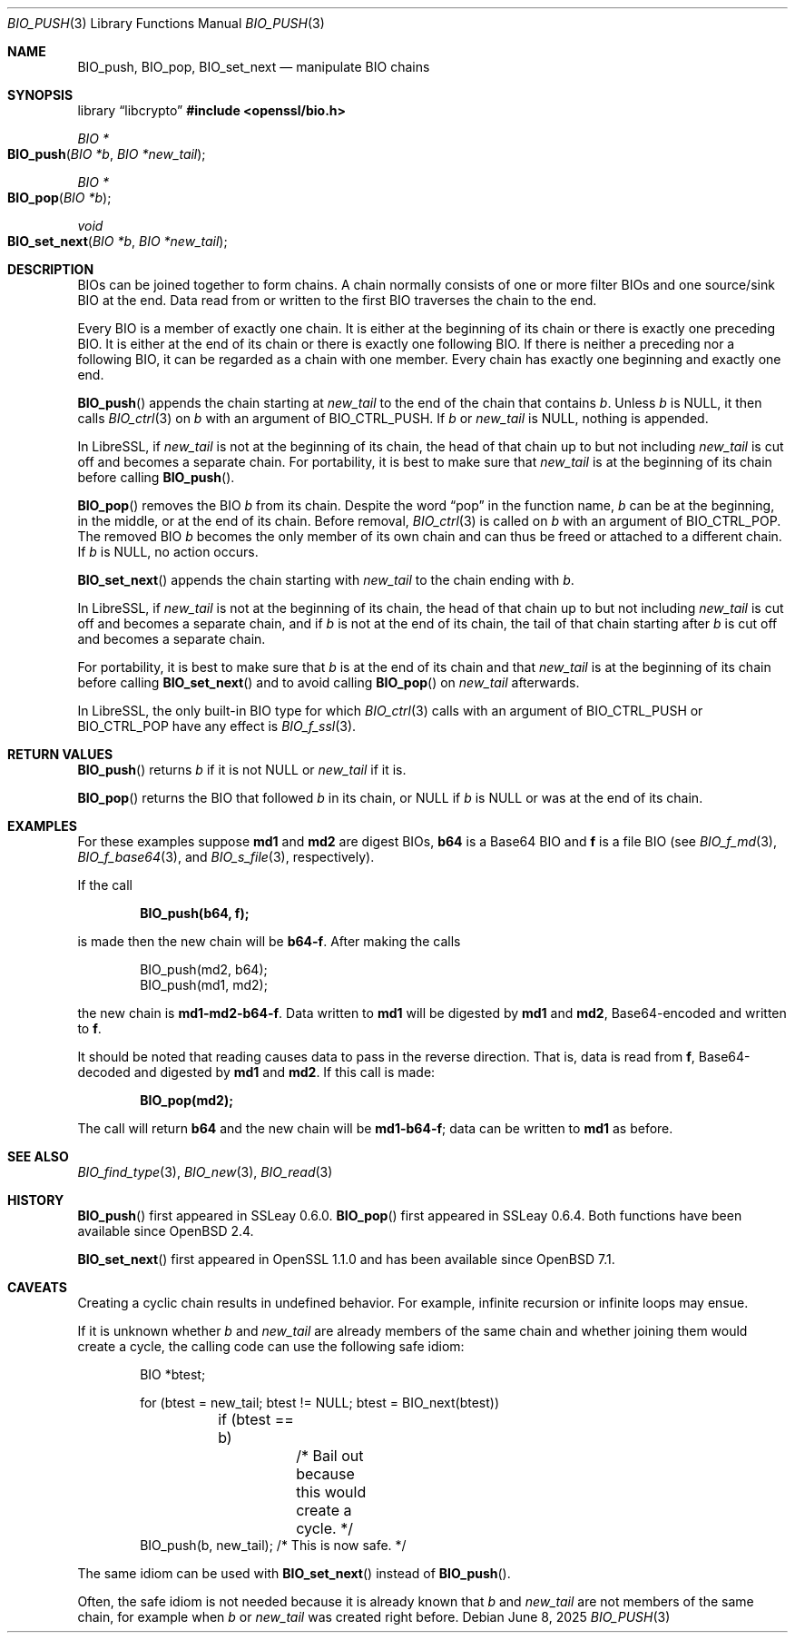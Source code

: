 .\" $OpenBSD: BIO_push.3,v 1.15 2025/06/08 22:40:29 schwarze Exp $
.\" full merge up to:
.\" OpenSSL doc/man3/BIO_push.pod 791bfd91 Nov 19 20:38:27 2021 +0100
.\" OpenSSL doc/man7/bio.pod 1cb7eff4 Sep 10 13:56:40 2019 +0100
.\"
.\" This file is a derived work.
.\" The changes are covered by the following Copyright and license:
.\"
.\" Copyright (c) 2022 Ingo Schwarze <schwarze@openbsd.org>
.\"
.\" Permission to use, copy, modify, and distribute this software for any
.\" purpose with or without fee is hereby granted, provided that the above
.\" copyright notice and this permission notice appear in all copies.
.\"
.\" THE SOFTWARE IS PROVIDED "AS IS" AND THE AUTHOR DISCLAIMS ALL WARRANTIES
.\" WITH REGARD TO THIS SOFTWARE INCLUDING ALL IMPLIED WARRANTIES OF
.\" MERCHANTABILITY AND FITNESS. IN NO EVENT SHALL THE AUTHOR BE LIABLE FOR
.\" ANY SPECIAL, DIRECT, INDIRECT, OR CONSEQUENTIAL DAMAGES OR ANY DAMAGES
.\" WHATSOEVER RESULTING FROM LOSS OF USE, DATA OR PROFITS, WHETHER IN AN
.\" ACTION OF CONTRACT, NEGLIGENCE OR OTHER TORTIOUS ACTION, ARISING OUT OF
.\" OR IN CONNECTION WITH THE USE OR PERFORMANCE OF THIS SOFTWARE.
.\"
.\" The original file was written by Dr. Stephen Henson <steve@openssl.org>.
.\" Copyright (c) 2000, 2014 The OpenSSL Project.  All rights reserved.
.\"
.\" Redistribution and use in source and binary forms, with or without
.\" modification, are permitted provided that the following conditions
.\" are met:
.\"
.\" 1. Redistributions of source code must retain the above copyright
.\"    notice, this list of conditions and the following disclaimer.
.\"
.\" 2. Redistributions in binary form must reproduce the above copyright
.\"    notice, this list of conditions and the following disclaimer in
.\"    the documentation and/or other materials provided with the
.\"    distribution.
.\"
.\" 3. All advertising materials mentioning features or use of this
.\"    software must display the following acknowledgment:
.\"    "This product includes software developed by the OpenSSL Project
.\"    for use in the OpenSSL Toolkit. (http://www.openssl.org/)"
.\"
.\" 4. The names "OpenSSL Toolkit" and "OpenSSL Project" must not be used to
.\"    endorse or promote products derived from this software without
.\"    prior written permission. For written permission, please contact
.\"    openssl-core@openssl.org.
.\"
.\" 5. Products derived from this software may not be called "OpenSSL"
.\"    nor may "OpenSSL" appear in their names without prior written
.\"    permission of the OpenSSL Project.
.\"
.\" 6. Redistributions of any form whatsoever must retain the following
.\"    acknowledgment:
.\"    "This product includes software developed by the OpenSSL Project
.\"    for use in the OpenSSL Toolkit (http://www.openssl.org/)"
.\"
.\" THIS SOFTWARE IS PROVIDED BY THE OpenSSL PROJECT ``AS IS'' AND ANY
.\" EXPRESSED OR IMPLIED WARRANTIES, INCLUDING, BUT NOT LIMITED TO, THE
.\" IMPLIED WARRANTIES OF MERCHANTABILITY AND FITNESS FOR A PARTICULAR
.\" PURPOSE ARE DISCLAIMED.  IN NO EVENT SHALL THE OpenSSL PROJECT OR
.\" ITS CONTRIBUTORS BE LIABLE FOR ANY DIRECT, INDIRECT, INCIDENTAL,
.\" SPECIAL, EXEMPLARY, OR CONSEQUENTIAL DAMAGES (INCLUDING, BUT
.\" NOT LIMITED TO, PROCUREMENT OF SUBSTITUTE GOODS OR SERVICES;
.\" LOSS OF USE, DATA, OR PROFITS; OR BUSINESS INTERRUPTION)
.\" HOWEVER CAUSED AND ON ANY THEORY OF LIABILITY, WHETHER IN CONTRACT,
.\" STRICT LIABILITY, OR TORT (INCLUDING NEGLIGENCE OR OTHERWISE)
.\" ARISING IN ANY WAY OUT OF THE USE OF THIS SOFTWARE, EVEN IF ADVISED
.\" OF THE POSSIBILITY OF SUCH DAMAGE.
.\"
.Dd $Mdocdate: June 8 2025 $
.Dt BIO_PUSH 3
.Os
.Sh NAME
.Nm BIO_push ,
.Nm BIO_pop ,
.Nm BIO_set_next
.Nd manipulate BIO chains
.Sh SYNOPSIS
.Lb libcrypto
.In openssl/bio.h
.Ft BIO *
.Fo BIO_push
.Fa "BIO *b"
.Fa "BIO *new_tail"
.Fc
.Ft BIO *
.Fo BIO_pop
.Fa "BIO *b"
.Fc
.Ft void
.Fo BIO_set_next
.Fa "BIO *b"
.Fa "BIO *new_tail"
.Fc
.Sh DESCRIPTION
BIOs can be joined together to form chains.
A chain normally consists of one or more filter BIOs
and one source/sink BIO at the end.
Data read from or written to the first BIO traverses the chain
to the end.
.Pp
Every BIO is a member of exactly one chain.
It is either at the beginning of its chain
or there is exactly one preceding BIO.
It is either at the end of its chain
or there is exactly one following BIO.
If there is neither a preceding nor a following BIO,
it can be regarded as a chain with one member.
Every chain has exactly one beginning and exactly one end.
.Pp
.Fn BIO_push
appends the chain starting at
.Fa new_tail
to the end of the chain that contains
.Fa b .
Unless
.Fa b
is
.Dv NULL ,
it then calls
.Xr BIO_ctrl 3
on
.Fa b
with an argument of
.Dv BIO_CTRL_PUSH .
If
.Fa b
or
.Fa new_tail
is
.Dv NULL ,
nothing is appended.
.Pp
In LibreSSL, if
.Fa new_tail
is not at the beginning of its chain,
the head of that chain up to but not including
.Fa new_tail
is cut off and becomes a separate chain.
For portability, it is best to make sure that
.Fa new_tail
is at the beginning of its chain before calling
.Fn BIO_push .
.Pp
.Fn BIO_pop
removes the BIO
.Fa b
from its chain.
Despite the word
.Dq pop
in the function name,
.Fa b
can be at the beginning, in the middle, or at the end of its chain.
Before removal,
.Xr BIO_ctrl 3
is called on
.Fa b
with an argument of
.Dv BIO_CTRL_POP .
The removed BIO
.Fa b
becomes the only member of its own chain and can thus be freed
or attached to a different chain.
If
.Fa b
is
.Dv NULL ,
no action occurs.
.Pp
.Fn BIO_set_next
appends the chain starting with
.Fa new_tail
to the chain ending with
.Fa b .
.Pp
In LibreSSL, if
.Fa new_tail
is not at the beginning of its chain,
the head of that chain up to but not including
.Fa new_tail
is cut off and becomes a separate chain,
and if
.Fa b
is not at the end of its chain,
the tail of that chain starting after
.Fa b
is cut off and becomes a separate chain.
.Pp
For portability, it is best to make sure that
.Fa b
is at the end of its chain and that
.Fa new_tail
is at the beginning of its chain before calling
.Fn BIO_set_next
and to avoid calling
.Fn BIO_pop
on
.Fa new_tail
afterwards.
.Pp
In LibreSSL, the only built-in BIO type for which
.Xr BIO_ctrl 3
calls with an argument of
.Dv BIO_CTRL_PUSH
or
.Dv BIO_CTRL_POP
have any effect is
.Xr BIO_f_ssl 3 .
.Sh RETURN VALUES
.Fn BIO_push
returns
.Fa b
if it is not
.Dv NULL
or
.Fa new_tail
if it is.
.Pp
.Fn BIO_pop
returns the BIO that followed
.Fa b
in its chain, or
.Dv NULL
if
.Fa b
is
.Dv NULL
or was at the end of its chain.
.Sh EXAMPLES
For these examples suppose
.Sy md1
and
.Sy md2
are digest BIOs,
.Sy b64
is a Base64 BIO and
.Sy f
is a file BIO (see
.Xr BIO_f_md 3 ,
.Xr BIO_f_base64 3 ,
and
.Xr BIO_s_file 3 ,
respectively).
.Pp
If the call
.Pp
.Dl BIO_push(b64, f);
.Pp
is made then the new chain will be
.Sy b64-f .
After making the calls
.Bd -literal -offset indent
BIO_push(md2, b64);
BIO_push(md1, md2);
.Ed
.Pp
the new chain is
.Sy md1-md2-b64-f .
Data written to
.Sy md1
will be digested
by
.Sy md1
and
.Sy md2 ,
Base64-encoded and written to
.Sy f .
.Pp
It should be noted that reading causes data to pass
in the reverse direction.
That is, data is read from
.Sy f ,
Base64-decoded and digested by
.Sy md1
and
.Sy md2 .
If this call is made:
.Pp
.Dl BIO_pop(md2);
.Pp
The call will return
.Sy b64
and the new chain will be
.Sy md1-b64-f ;
data can be written to
.Sy md1
as before.
.Sh SEE ALSO
.Xr BIO_find_type 3 ,
.Xr BIO_new 3 ,
.Xr BIO_read 3
.Sh HISTORY
.Fn BIO_push
first appeared in SSLeay 0.6.0.
.Fn BIO_pop
first appeared in SSLeay 0.6.4.
Both functions have been available since
.Ox 2.4 .
.Pp
.Fn BIO_set_next
first appeared in OpenSSL 1.1.0
and has been available since
.Ox 7.1 .
.Sh CAVEATS
Creating a cyclic chain results in undefined behavior.
For example, infinite recursion or infinite loops may ensue.
.Pp
If it is unknown whether
.Fa b
and
.Fa new_tail
are already members of the same chain and whether joining them would
create a cycle, the calling code can use the following safe idiom:
.Bd -literal -offset indent
BIO *btest;

for (btest = new_tail; btest != NULL; btest = BIO_next(btest))
	if (btest == b)
		/* Bail out because this would create a cycle. */
BIO_push(b, new_tail);  /* This is now safe. */
.Ed
.Pp
The same idiom can be used with
.Fn BIO_set_next
instead of
.Fn BIO_push .
.Pp
Often, the safe idiom is not needed because it is already known that
.Fa b
and
.Fa new_tail
are not members of the same chain, for example when
.Fa b
or
.Fa new_tail
was created right before.
